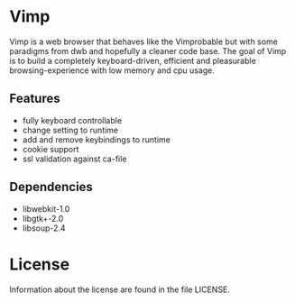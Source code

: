 * Vimp
  Vimp is a web browser that behaves like the Vimprobable but with some
  paradigms from dwb and hopefully a cleaner code base. The goal of Vimp is to
  build a completely keyboard-driven, efficient and pleasurable
  browsing-experience with low memory and cpu usage.
** Features
   - fully keyboard controllable
   - change setting to runtime
   - add and remove keybindings to runtime
   - cookie support
   - ssl validation against ca-file
** Dependencies
   - libwebkit-1.0
   - libgtk+-2.0
   - libsoup-2.4
* License
  Information about the license are found in the file LICENSE.
